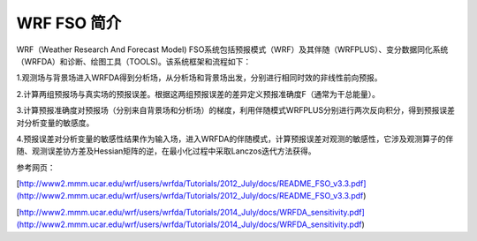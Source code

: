 #####################
WRF FSO 简介
#####################

WRF（Weather Research And Forecast Model) FSO系统包括预报模式（WRF）及其伴随（WRFPLUS）、变分数据同化系统（WRFDA）和诊断、绘图工具（TOOLS)。该系统框架和流程如下：


1.观测场与背景场进入WRFDA得到分析场，从分析场和背景场出发，分别进行相同时效的非线性前向预报。

2.计算两组预报场与真实场的预报误差。根据这两组预报误差的差异定义预报准确度F（通常为干总能量）。

3.计算预报准确度对预报场（分别来自背景场和分析场）的梯度，利用伴随模式WRFPLUS分别进行两次反向积分，得到预报误差对分析变量的敏感度。

4.预报误差对分析变量的敏感性结果作为输入场，进入WRFDA的伴随模式，计算预报误差对观测的敏感性，它涉及观测算子的伴随、观测误差协方差及Hessian矩阵的逆，在最小化过程中采取Lanczos迭代方法获得。


参考网页：

[http://www2.mmm.ucar.edu/wrf/users/wrfda/Tutorials/2012_July/docs/README_FSO_v3.3.pdf](http://www2.mmm.ucar.edu/wrf/users/wrfda/Tutorials/2012_July/docs/README_FSO_v3.3.pdf)

[http://www2.mmm.ucar.edu/wrf/users/wrfda/Tutorials/2014_July/docs/WRFDA_sensitivity.pdf](http://www2.mmm.ucar.edu/wrf/users/wrfda/Tutorials/2014_July/docs/WRFDA_sensitivity.pdf)
